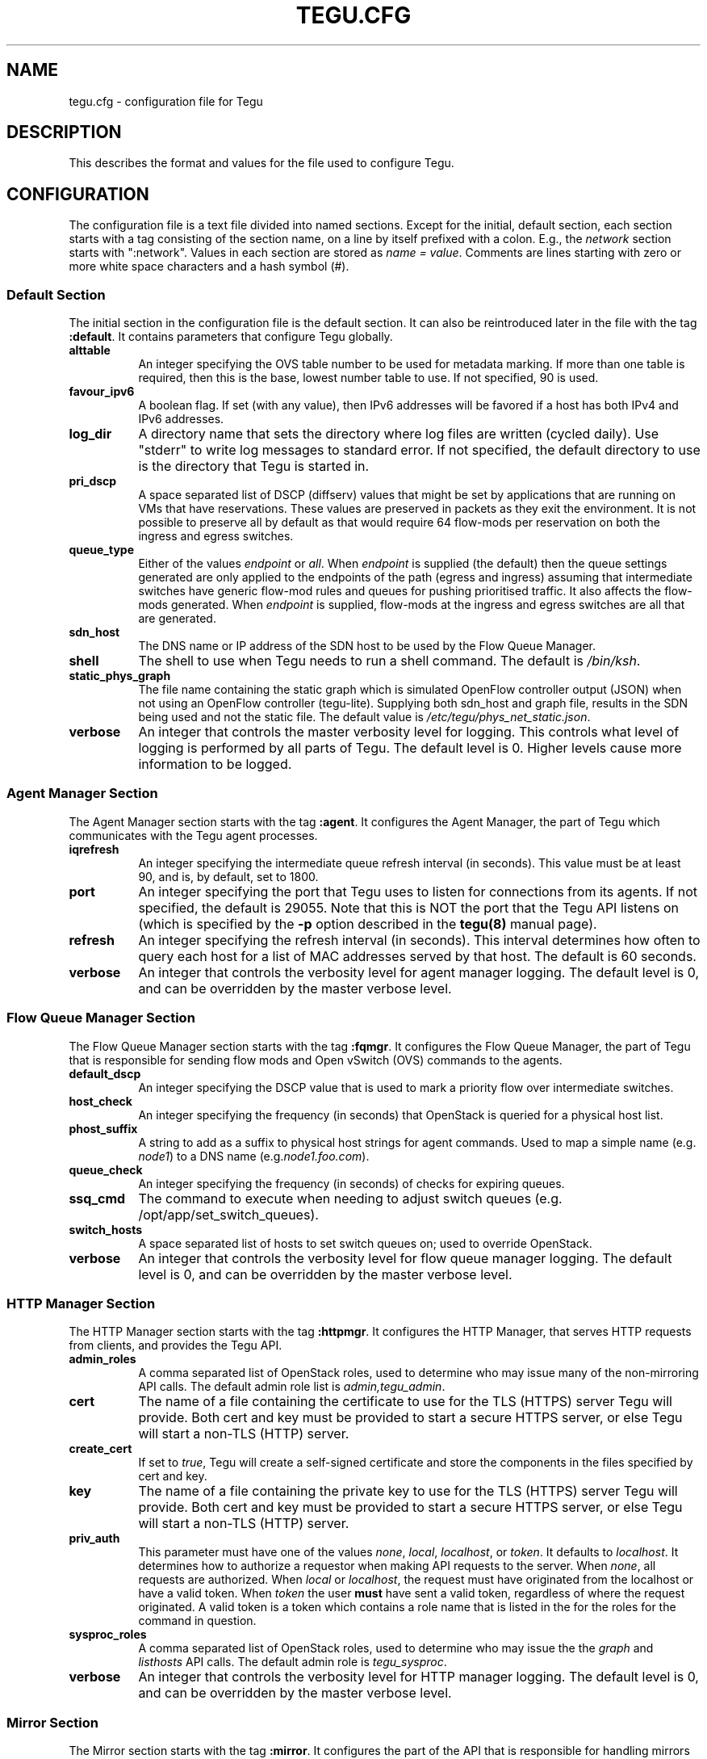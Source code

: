 .\"
.\" ---------------------------------------------------------------------------
.\"   Copyright (c) 2013-2015 AT&T Intellectual Property
.\"
.\"   Licensed under the Apache License, Version 2.0 (the "License");
.\"   you may not use this file except in compliance with the License.
.\"   You may obtain a copy of the License at:
.\"
.\"       http://www.apache.org/licenses/LICENSE-2.0
.\"
.\"   Unless required by applicable law or agreed to in writing, software
.\"   distributed under the License is distributed on an "AS IS" BASIS,
.\"   WITHOUT WARRANTIES OR CONDITIONS OF ANY KIND, either express or implied.
.\"   See the License for the specific language governing permissions and
.\"   limitations under the License.
.\" ---------------------------------------------------------------------------
.\"

.\"
.\"		tegu_req Manual Page
.\"
.\"     Date:		03 Jul 2015
.\"		Author:		Robert Eby (eby@research.att.com)
.\"
.\"     Mods:		03 Jul 2015 - Created
.\"					16 Aug 2015 - Fixed an error.  Add more descriptive text.
.\"
.TH TEGU.CFG 5 "Tegu Manual"
.CM 4
.SH NAME
tegu.cfg \- configuration file for Tegu
.SH DESCRIPTION
This describes the format and values for the file used to configure Tegu.

.SH CONFIGURATION
The configuration file is a text file divided into named sections.
Except for the initial, default section, each section starts with a tag consisting of
the section name, on a line by itself prefixed with a colon.
E.g., the \fInetwork\fP section starts with ":network".
Values in each section are stored as \fIname = value\fP.
Comments are lines starting with zero or more white space characters and a hash symbol (#).

.SS Default Section
The initial section in the configuration file is the default section.
It can also be reintroduced later in the file with the tag \fB:default\fP.
It contains parameters that configure Tegu globally.
.TP 8
.B alttable
An integer specifying the OVS table number to be used for metadata marking.
If more than one table is required, then this is the base, lowest number table to use.
If not specified, 90 is used.
.TP 8
.B favour_ipv6
A boolean flag.
If set (with any value), then IPv6 addresses will be favored if a host has both
IPv4 and IPv6 addresses.
.TP 8
.B log_dir
A directory name that sets the directory where log files are written (cycled daily).
Use "stderr" to write log messages to standard error.
If not specified, the default directory to use is the directory that Tegu is started in.
.TP 8
.B pri_dscp
A space separated list of DSCP (diffserv) values that might be set by applications
that are running on VMs that have reservations.
These values are preserved in packets as they exit the environment.
It is not possible to preserve all by default as that would require 64 flow-mods per
reservation on both the ingress and egress switches.
.TP 8
.B queue_type
Either of the values \fIendpoint\fP or \fIall\fP.
When \fIendpoint\fP is supplied (the default) then the queue settings generated are only
applied to the endpoints of the path (egress and ingress) assuming that intermediate
switches have generic flow-mod rules and queues for pushing prioritised traffic.
It also affects the flow-mods generated.
When \fIendpoint\fP is supplied, flow-mods at the ingress and egress switches are all
that are generated.
.TP 8
.B sdn_host
The DNS name or IP address of the SDN host to be used by the Flow Queue Manager.
.TP 8
.B shell
The shell to use when Tegu needs to run a shell command.
The default is \fI/bin/ksh\fP.
.TP 8
.B static_phys_graph
The file name containing the static graph which is simulated OpenFlow controller
output (JSON) when not using an OpenFlow controller (tegu-lite).
Supplying both sdn_host and graph file, results in the SDN being used and not the static file.
The default value is \fI/etc/tegu/phys_net_static.json\fP.
.TP 8
.B verbose
An integer that controls the master verbosity level for logging.
This controls what level of logging is performed by all parts of Tegu.
The default level is 0.
Higher levels cause more information to be logged.

.SS Agent Manager Section
The Agent Manager section starts with the tag \fB:agent\fP.
It configures the Agent Manager, the part of Tegu which communicates with the Tegu agent processes.
.TP 8
.B iqrefresh
An integer specifying the intermediate queue refresh interval (in seconds).
This value must be at least 90, and is, by default, set to 1800.
.TP 8
.B port
An integer specifying the port that Tegu uses to listen for connections from its agents.
If not specified, the default is 29055.
Note that this is NOT the port that the Tegu API listens on (which is specified by the
\fB-p\fP option described in the \fBtegu(8)\fP manual page).
.TP 8
.B refresh
An integer specifying the refresh interval (in seconds).
This interval determines how often to query each host for a list of MAC addresses served
by that host.
The default is 60 seconds.
.TP 8
.B verbose
An integer that controls the verbosity level for agent manager logging.
The default level is 0, and can be overridden by the master verbose level.

.SS Flow Queue Manager Section
The Flow Queue Manager section starts with the tag \fB:fqmgr\fP.
It configures the Flow Queue Manager, the part of Tegu that is responsible for sending
flow mods and Open vSwitch (OVS) commands to the agents.
.TP 8
.B default_dscp
An integer specifying the DSCP value that is used to mark a priority flow over intermediate
switches.
.TP 8
.B host_check
An integer specifying the frequency (in seconds) that OpenStack is queried for a physical
host list.
.TP 8
.B phost_suffix
A string to add as a suffix to physical host strings for agent commands.
Used to map a simple name (e.g. \fInode1\fP) to a DNS name (e.g.\fInode1.foo.com\fP).
.TP 8
.B queue_check
An integer specifying the frequency (in seconds) of checks for expiring queues.
.TP 8
.B ssq_cmd
The command to execute when needing to adjust switch queues
(e.g. /opt/app/set_switch_queues).
.TP 8
.B switch_hosts
A space separated list of hosts to set switch queues on; used to override OpenStack.
.TP 8
.B verbose
An integer that controls the verbosity level for flow queue manager logging.
The default level is 0, and can be overridden by the master verbose level.

.SS HTTP Manager Section
The HTTP Manager section starts with the tag \fB:httpmgr\fP.
It configures the HTTP Manager, that serves HTTP requests from clients,
and provides the Tegu API.
.TP 8
.B admin_roles
A comma separated list of OpenStack roles, used to determine who may issue many of
the non-mirroring API calls.
The default admin role list is \fIadmin,tegu_admin\fP.
.TP 8
.B cert
The name of a file containing the certificate to use for the TLS (HTTPS) server Tegu
will provide.
Both cert and key must be provided to start a secure HTTPS server, or else Tegu will
start a non-TLS (HTTP) server.
.TP 8
.B create_cert
If set to \fItrue\fP, Tegu will create a self-signed certificate and store the components
in the files specified by cert and key.
.TP 8
.B key
The name of a file containing the private key to use for the TLS (HTTPS) server Tegu
will provide.
Both cert and key must be provided to start a secure HTTPS server, or else Tegu will
start a non-TLS (HTTP) server.
.TP 8
.B priv_auth
This parameter must have one of the values \fInone\fP, \fIlocal\fP, \fIlocalhost\fP,
or \fItoken\fP.
It defaults to \fIlocalhost\fP.
It determines how to authorize a requestor when making API requests to the server.
When \fInone\fP, all requests are authorized.
When \fIlocal\fP or \fIlocalhost\fP, the request must have originated from the localhost
or have a valid token.
When \fItoken\fP the user \fBmust\fP have sent a valid token, regardless of where the
request originated.
A valid token is a token which contains a role name that is listed in the for the roles
for the command in question.
.TP 8
.B sysproc_roles
A comma separated list of OpenStack roles, used to determine who may issue the
the \fIgraph\fP and \fIlisthosts\fP API calls.
The default admin role is \fItegu_sysproc\fP.
.TP 8
.B verbose
An integer that controls the verbosity level for HTTP manager logging.
The default level is 0, and can be overridden by the master verbose level.

.SS Mirror Section
The Mirror section starts with the tag \fB:mirror\fP.
It configures the part of the API that is responsible for handling mirrors in the network.
Note that if the Mirror section is missing from the configuration file, mirroring will be disabled.
.TP 8
.B allowed_gre_addr
This is a comma separated list of allowed GRE tunnel endpoints, written in CIDR form.
.TP 8
.B enable
Mirroring may also be disabled by giving this parameter a value of \fIno\fP or \fIfalse\fP.
.TP 8
.B min_mirror_expiration
An integer specifying the smallest allowable time period that a mirror may be put in place
(in seconds).
If missing, 0 is assumed.
30 minutes seems like a reasonable preset value.
.TP 8
.B mirror_roles
A comma separated list of OpenStack roles, used to determine who may issue mirroring commands.
The default mirror role is \fItegu_mirror\fP, combined with the list of admin roles
(see admin_roles above).
.TP 8
.B <labelname>
A GRE endpoint can be symbolicly named here via <label>=<IPv4 value>,
e.g. \fBsamplelabel = 12.7.20.15\fP

.SS Network Manager Section
The Network Manager section starts with the tag \fB:network\fP.
It configures the Network Manager, that communicates with the Tegu agent processes.
.TP 8
.B all_paths
Deprecated.  Use \fIfind_paths\fP instead.
.TP 8
.B discount
A non-negative integer value specifying the discount value to reduce bandwidth reservations by.
If the value is between 0 and 100, it is specifies the percentage of bandwidth requested.
If the value is greater than 100, then it is treated as an absolute discount in terms of
bits per second.
.TP 8
.B find_paths
Controls how path searching happens.
Values may be one of: \fBall\fP, \fBmlag\fP, or \fBshortest\fP.
If not supplied, \fBmlag\fP is used as the default.
.TP 8
.B link_alarm
A percentage indicating the percentage of a link's capacity that once reserved for a
given time period will cause an alarm.
.TP 8
.B link_headroom
A percentage indicating the percentage of headroom that each link is to be given;
reservations may use up to the link capacity less this percentage.
.TP 8
.B link_max_cap
Specify the maximum capacity for each link.
If not specified, 10,737,418,240 (10G) is assumed.
.TP 8
.B refresh
An integer specifying the delay between refreshes of the network topology,
either from the static file or from the SDN controller (floodlight).
.TP 8
.B relaxed
A boolean.  If set to \fItrue\fP, then relaxed mode is turned on.
In relaxed mode, Tegu does not do path find or admission control.
By default, relaxed mode is off.
.TP 8
.B user_link_cap
The percentage of link capacity that any single user will be allowed to reserve.
This limit can be increased on a per user basis by sending a \fBsetulcap\fP request via the API.
If the value given here is set to 100, then no limits for any users are set,
EXCEPT if an api call is made to set a limit on a specific user.
.TP 8
.B verbose
An integer that controls the verbosity level for Network Manager logging.
The default level is 0, and can be overridden by the master verbose level.

.SS OpenStack Interface Section
The OpenStack Interface section starts with the tag \fB:osif\fP.
It configures the OpenStack Manager, which communicates with OpenStack (Keystone, Neutron,
and Nova).
.TP 8
.B ostack_list
A comma or space separated list of section names that appear later in the config file,
and/or project (tenant) names.
When a project name is given, it is assumed to use the default values for usr, password
and url that are given in the main \fB:osif\fP section.
If a section name is given, the values for usr, password and url in that section,
if supplied, will override the default values.
The project name must always be supplied in a section if a section is used.
If the value \fIall\fP is used, Tegu will dig out a list of all tenants that are known
to the default user and use those.
The list will be refreshed on a periodic basis, so adding a new tenant when \fIall\fP
is used will automatically be noticed.
If the value \fIoff\fP is used, or if this parameter is not supplied,
the OpenStack Manager is disabled.
.TP 8
.B passwd
The OpenStack password to use when communicating with OpenStack.
.TP 8
.B project
The OpenStack project (tenant) name to use when communicating with OpenStack.
.TP 8
.B refresh
Deprecated. The refresh delay to use (in seconds) when updating OpenStack maps.
If less than 15, Tegu will complain and change the value to 15.
Note that because of design changes, this is not really used anymore.
.TP 8
.B region
The region value to use when getting OpenStack credentials.
.TP 8
.B require_token
If present and set to \fItrue\fP, causes tegu to require that host names on a reservation
request be of the form token/tenantid/hostname, and will confirm that the supplied token
is valid for the tenant.
The tenant ID may be a project name.
.TP 8
.B url
The base URL (without the API version suffix) for the Identity API (Keystone) in your
OpenStack installation.
If the URL does have a version suffix, it will be stripped.
Tegu uses the Keystone Identity API v2.0.
.TP 8
.B usr
The OpenStack user name to use when communicating with OpenStack.
.TP 8
.B verbose
An integer that controls the verbosity level for OpenStack Interface logging.
The default level is 0, and can be overridden by the master verbose level.

.SS Reservation Manager Section
The Reservation Manager section starts with the tag \fB:resmgr\fP.
It configures the Reservation Manager, which maintains the list of reservations,
and is responsible for starting and stopping reservations.
.TP 8
.B chkpt_dir
A directory name that sets the directory where the reservation manager stores its checkpoint files.
If not specified, the default checkpoint directory is \fI/var/lib/tegu\fP.
.TP 8
.B hto_limit
An integer specifying the hard timeout limit that should be used to reset flow-mods on
long reservations.
The default value is 64800 (18 hours).
.TP 8
.B res_refresh
An integer specifying the rate (in seconds) that reservations are refreshed if hto-limit
is non-zero.
Tegu will complain if this value is too low (less than 900 seconds), and will reset the
value to 1800 if this value is less than 120 seconds.
.TP 8
.B super_cookie
Provides the value for a "super cookie" that can be used to manage any reservation.
If not specified, the super cookie has a value that can be learned by inspecting the code.
.TP 8
.B verbose
An integer that controls the verbosity level for reservation manager logging.
The default level is 0, and can be overridden by the master verbose level.

.SH FILES
.TP
/etc/tegu/tegu.cfg
The normal location for the Tegu configuration file.
.TP
/etc/tegu/phys_net_static.json
The physical network description file, in Floodlight format.
See https://floodlight.atlassian.net/wiki/display/floodlightcontroller/Floodlight+REST+API
.TP
/etc/tegu/standby_list
A list of standby hosts that can receive checkpoints of Tegu reservations, and take over
in the event that the running Tegu host dies.

.SH SEE ALSO
tegu(8)
